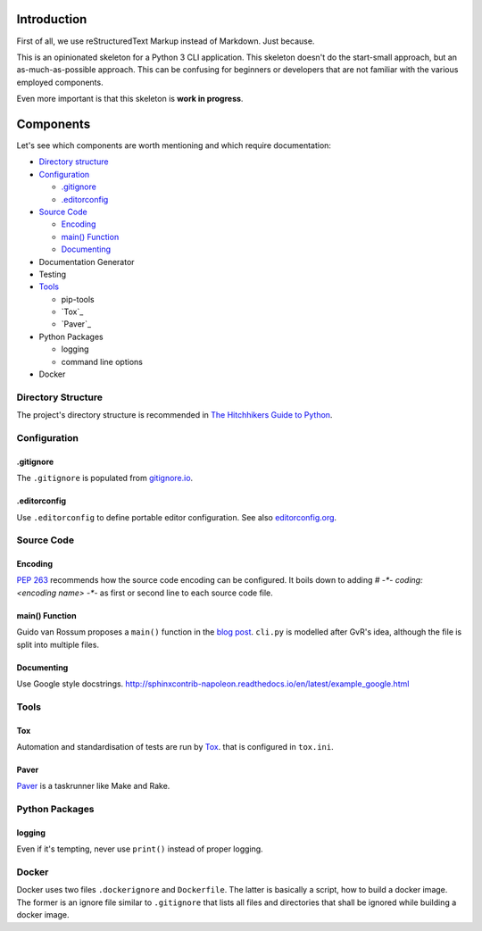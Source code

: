 ############
Introduction
############
First of all, we use reStructuredText Markup instead of Markdown. Just because.

This is an opinionated skeleton for a Python 3 CLI application. This skeleton
doesn't do the start-small approach, but an as-much-as-possible approach. This
can be confusing for beginners or developers that are not familiar with the
various employed components.

Even more important is that this skeleton is **work in progress**.

##########
Components
##########
Let's see which components are worth mentioning and which require documentation:

- `Directory structure`_
- `Configuration`_

  - `.gitignore`_
  - `.editorconfig`_

- `Source Code`_

  - `Encoding`_
  - `main() Function`_
  - `Documenting`_

- Documentation Generator
- Testing
- `Tools`_

  - pip-tools
  - `Tox`_
  - `Paver`_

- Python Packages

  - logging
  - command line options

- Docker

.. _`Directory structure`:

Directory Structure
===================
The project's directory structure is recommended in `The Hitchhikers Guide to
Python <http://docs.python-guide.org/en/latest/writing/structure/>`_.

.. _`Configuration`:

Configuration
=============

.. _`.gitignore`:

.gitignore
----------
The ``.gitignore`` is populated from `gitignore.io <https://www.gitignore.io/>`_.

.. _`.editorconfig`:

.editorconfig
-------------
Use ``.editorconfig`` to define portable editor configuration. See also
`editorconfig.org <http://editorconfig.org/>`_.

.. _`Source Code`:

Source Code
===========

.. _`Encoding`:

Encoding
--------
`PEP 263 <https://www.python.org/dev/peps/pep-0263/>`_ recommends how the source
code encoding can be configured. It boils down to adding `# -*- coding: <encoding name> -*-`
as first or second line to each source code file.

.. _`main() Function`:

main() Function
---------------
Guido van Rossum proposes a ``main()`` function in the
`blog post <http://www.artima.com/forums/flat.jsp?forum=106&thread=4829>`_.
``cli.py`` is modelled after GvR's idea, although the file is split into multiple files.

.. _`Documenting`:

Documenting
-----------
Use Google style docstrings.
http://sphinxcontrib-napoleon.readthedocs.io/en/latest/example_google.html

.. _`Tools`:

Tools
=====

.. _`Tox`:

Tox
---
Automation and standardisation of tests are run by
`Tox <https://testrun.org/tox/latest/>`_. that is configured in ``tox.ini``.

.. _`Paver`:

Paver
-----
`Paver <https://github.com/paver/paver>`_ is a taskrunner like Make and Rake.

Python Packages
===============

logging
-------
Even if it's tempting, never use ``print()`` instead of proper logging.

Docker
======
Docker uses two files ``.dockerignore`` and ``Dockerfile``. The latter is basically
a script, how to build a docker image. The former is an ignore file similar to
``.gitignore`` that lists all files and directories that shall be ignored
while building a docker image.
